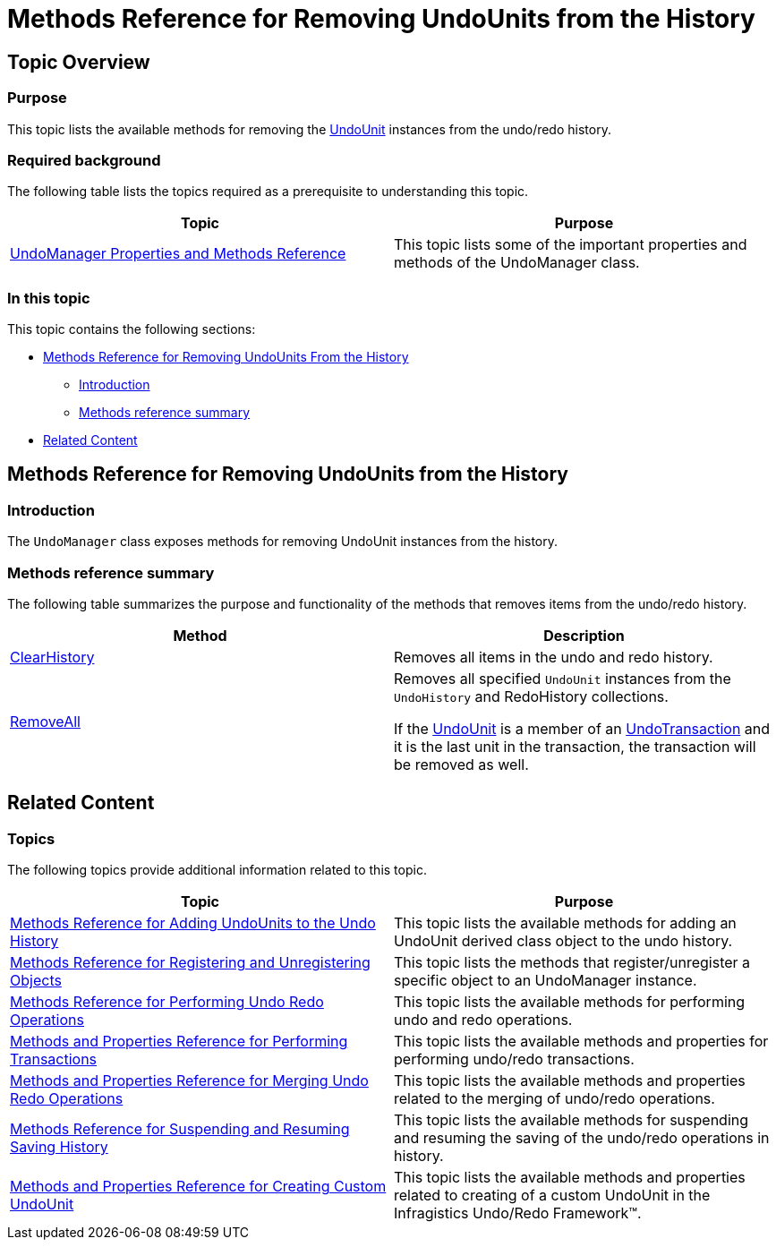 ﻿////

|metadata|
{
    "name": "methods-reference-for-removing-undounits-from-the-history",
    "controlName": [],
    "tags": ["API","Commands","Editing","Getting Started","How Do I"],
    "guid": "15848598-c285-4094-82a7-e319a26a4b56",  
    "buildFlags": [],
    "createdOn": "2012-09-06T12:08:35.3610125Z"
}
|metadata|
////

= Methods Reference for Removing UndoUnits from the History

== Topic Overview

=== Purpose

This topic lists the available methods for removing the link:{ApiPlatform}undo{ApiVersion}~infragistics.undo.undounit_members.html[UndoUnit] instances from the undo/redo history.

=== Required background

The following table lists the topics required as a prerequisite to understanding this topic.

[options="header", cols="a,a"]
|====
|Topic|Purpose

| link:undomanager-properties-and-methods-reference.html[UndoManager Properties and Methods Reference]
|This topic lists some of the important properties and methods of the UndoManager class.

|====

=== In this topic

This topic contains the following sections:

* <<_Ref320871557, Methods Reference for Removing UndoUnits From the History >>
** <<_Ref320871579,Introduction>>
** <<_Ref320871583,Methods reference summary>>

* <<_Ref320871565, Related Content >>

[[_Ref320871557]]
== Methods Reference for Removing UndoUnits from the History

[[_Ref320871579]]

=== Introduction

The `UndoManager` class exposes methods for removing UndoUnit instances from the history.

[[_Ref320871583]]

=== Methods reference summary

The following table summarizes the purpose and functionality of the methods that removes items from the undo/redo history.

[options="header", cols="a,a"]
|====
|Method|Description

| link:{ApiPlatform}undo{ApiVersion}~infragistics.undo.undomanager~clearhistory.html[ClearHistory]
|Removes all items in the undo and redo history.

| link:{ApiPlatform}undo{ApiVersion}~infragistics.undo.undomanager~removeall.html[RemoveAll]
|Removes all specified `UndoUnit` instances from the `UndoHistory` and RedoHistory collections. 

If the link:{ApiPlatform}undo{ApiVersion}~infragistics.undo.undounit_members.html[UndoUnit] is a member of an link:{ApiPlatform}undo{ApiVersion}~infragistics.undo.undotransaction_members.html[UndoTransaction] and it is the last unit in the transaction, the transaction will be removed as well.

|====

[[_Ref320871565]]
== Related Content

=== Topics

The following topics provide additional information related to this topic.

[options="header", cols="a,a"]
|====
|Topic|Purpose

| link:methods-reference-for-adding-undounits-to-the-undo-history.html[Methods Reference for Adding UndoUnits to the Undo History]
|This topic lists the available methods for adding an UndoUnit derived class object to the undo history.

| link:methods-reference-for-registering-unregistering-objects.html[Methods Reference for Registering and Unregistering Objects]
|This topic lists the methods that register/unregister a specific object to an UndoManager instance.

| link:methods-reference-for-performing-undo-redo-operations.html[Methods Reference for Performing Undo Redo Operations]
|This topic lists the available methods for performing undo and redo operations.

| link:methods-and-properties-reference-for-performing-transactions.html[Methods and Properties Reference for Performing Transactions]
|This topic lists the available methods and properties for performing undo/redo transactions.

| link:methods-and-properties-reference-for-merging-undoredo-operations.html[Methods and Properties Reference for Merging Undo Redo Operations]
|This topic lists the available methods and properties related to the merging of undo/redo operations.

| link:methods-reference-for-suspending-and-resuming-saving-history.html[Methods Reference for Suspending and Resuming Saving History]
|This topic lists the available methods for suspending and resuming the saving of the undo/redo operations in history.

| link:methods-and-properties-reference-for-creating-custom-undounit.html[Methods and Properties Reference for Creating Custom UndoUnit]
|This topic lists the available methods and properties related to creating of a custom UndoUnit in the Infragistics Undo/Redo Framework™.

|====